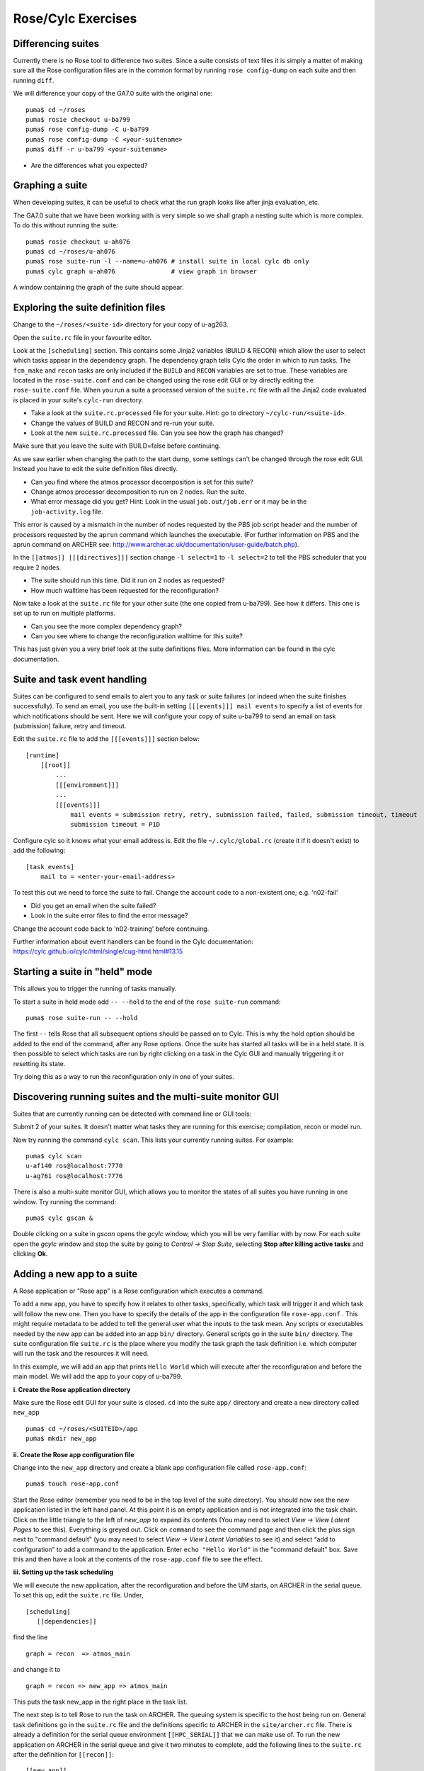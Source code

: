 Rose/Cylc Exercises
===================

Differencing suites
-------------------

Currently there is no Rose tool to difference two suites. Since a suite consists of text files it is simply a matter of making sure all the Rose configuration files are in the common format by running ``rose config-dump`` on each suite and then running ``diff``.

We will difference your copy of the GA7.0 suite with the original one: ::

  puma$ cd ~/roses
  puma$ rosie checkout u-ba799
  puma$ rose config-dump -C u-ba799
  puma$ rose config-dump -C <your-suitename>
  puma$ diff -r u-ba799 <your-suitename>

* Are the differences what you expected?

Graphing a suite
----------------

When developing suites, it can be useful to check what the run graph looks like after jinja evaluation, etc.  

The GA7.0 suite that we have been working with is very simple so we shall graph a nesting suite which is more complex. To do this without running the suite: ::

  puma$ rosie checkout u-ah076
  puma$ cd ~/roses/u-ah076
  puma$ rose suite-run -l --name=u-ah076 # install suite in local cylc db only
  puma$ cylc graph u-ah076               # view graph in browser

A window containing the graph of the suite should appear.

Exploring the suite definition files
------------------------------------

Change to the ``~/roses/<suite-id>`` directory for your copy of u-ag263.

Open the ``suite.rc`` file in your favourite editor.  

Look at the ``[scheduling]`` section.  This contains some Jinja2 variables (BUILD & RECON) which allow the user to select which tasks appear in the dependency graph. The dependency graph tells Cylc the order in which to run tasks.  The ``fcm_make`` and ``recon`` tasks are only included if the ``BUILD`` and ``RECON`` variables are set to true. These variables are located in the ``rose-suite.conf`` and can be changed using the rose edit GUI or by directly editing the ``rose-suite.conf`` file.  When you run a suite a processed version of the ``suite.rc`` file with all the Jinja2 code evaluated is placed in your suite's ``cylc-run`` directory.  

* Take a look at the ``suite.rc.processed`` file for your suite.  Hint: go to directory ``~/cylc-run/<suite-id>``.
* Change the values of BUILD and RECON and re-run your suite.  
* Look at the new ``suite.rc.processed`` file.  Can you see how the graph has changed?

Make sure that you leave the suite with BUILD=false before continuing.

As we saw earlier when changing the path to the start dump, some settings can't be changed through the rose edit GUI.  Instead you have to edit the suite definition files directly. 

* Can you find where the atmos processor decomposition is set for this suite?
* Change atmos processor decomposition to run on 2 nodes.  Run the suite.
* What error message did you get? Hint: Look in the usual ``job.out/job.err`` or it may be in the ``job-activity.log`` file.

This error is caused by a mismatch in the number of nodes requested by the PBS job script header and the number of processors requested by the ``aprun`` command which launches the executable. (For further information on PBS and the aprun command on ARCHER see: http://www.archer.ac.uk/documentation/user-guide/batch.php).

In the ``[[atmos]] [[[directives]]]`` section change ``-l select=1`` to ``-l select=2`` to tell the PBS scheduler that you require 2 nodes. 

* The suite should run this time. Did it run on 2 nodes as requested?
* How much walltime has been requested for the reconfiguration?

Now take a look at the ``suite.rc`` file for your other suite (the one copied from u-ba799). See how it differs.  This one is set up to run on multiple platforms.  

* Can you see the more complex dependency graph?
* Can you see where to change the reconfiguration walltime for this suite?

This has just given you a very brief look at the suite definitions files.  More information can be found in the cylc documentation.  

Suite and task event handling
-----------------------------

Suites can be configured to send emails to alert you to any task or suite failures (or indeed when the suite finishes successfully). To send an email, you use the built-in setting ``[[[events]]] mail events`` to specify a list of events for which notifications should be sent.  Here we will configure your copy of suite u-ba799 to send an email on task (submission) failure, retry and timeout. 

Edit the ``suite.rc`` file to add the ``[[[events]]]`` section below: ::

    [runtime]
        [[root]]
            ...
            [[[environment]]]
            ...
            [[[events]]]
                mail events = submission retry, retry, submission failed, failed, submission timeout, timeout
                submission timeout = P1D

Configure cylc so it knows what your email address is. Edit the file ``~/.cylc/global.rc`` (create it if it doesn't exist) to add the following: ::

   [task events] 
       mail to = <enter-your-email-address>

To test this out we need to force the suite to fail.  Change the account code to a non-existent one; e.g. 'n02-fail'

* Did you get an email when the suite failed?
* Look in the suite error files to find the error message?

Change the account code back to 'n02-training' before continuing.

Further information about event handlers can be found in the Cylc documentation: https://cylc.github.io/cylc/html/single/cug-html.html#13.15

Starting a suite in "held" mode
-------------------------------

This allows you to trigger the running of tasks manually.

To start a suite in held mode add ``-- --hold`` to the end of the ``rose suite-run`` command: ::

  puma$ rose suite-run -- --hold

The first ``--`` tells Rose that all subsequent options should be passed on to Cylc.  This is why the hold option should be added to the end of the command, after any Rose options.  Once the suite has started all tasks will be in a held state.  It is then possible to select which tasks are run by right clicking on a task in the Cylc GUI and manually triggering it or resetting its state.

Try doing this as a way to run the reconfiguration only in one of your suites.

Discovering running suites and the multi-suite monitor GUI
----------------------------------------------------------

Suites that are currently running can be detected with command line or GUI tools:

Submit 2 of your suites. It doesn't matter what tasks they are running for this exercise; compilation, recon or model run.

Now try running the command ``cylc scan``. This lists your currently running suites.  For example: ::

  puma$ cylc scan
  u-af140 ros@localhost:7770
  u-ag761 ros@localhost:7776

There is also a multi-suite monitor GUI, which allows you to monitor the states of all suites you have running in one window.  Try running the command: ::

  puma$ cylc gscan &

Double clicking on a suite in *gscan* opens the *gcylc* window, which you will be very familiar with by now. For each suite open the *gcylc* window and stop the suite by going to *Control -> Stop Suite*, selecting  **Stop after killing active tasks** and clicking **Ok**.
  

Adding a new app to a suite
-------------------------------------

A Rose application or "Rose app" is a Rose configuration which executes a command.

To add a new app, you have to specify how it relates to other tasks, specifically, which task will trigger it and which task will follow the new one.  Then  you have to specify the details of the app in the configuration file ``rose-app.conf`` . This might require metadata to be added to tell the general user what the inputs to the task mean. Any scripts or executables needed by the new app can be added into an app ``bin/`` directory. General scripts go in the suite ``bin/`` directory. The suite configuration file ``suite.rc`` is the place where you modify the task graph the task definition i.e.  which computer will run the task and the resources it will need. 

In this example, we will add an app that prints ``Hello World`` which will execute after the reconfiguration and before the main model. We will add the app to your copy of u-ba799.

**i. Create the Rose application directory**

Make sure the Rose edit GUI for your suite is closed. ``cd`` into the suite ``app/`` directory and create a new directory called ``new_app`` ::
  
  puma$ cd ~/roses/<SUITEID>/app
  puma$ mkdir new_app

**ii.  Create the Rose app configuration file**

Change into the ``new_app`` directory and create a blank app configuration file called ``rose-app.conf``: :: 

  puma$ touch rose-app.conf

Start the Rose editor (remember you need to be in the top level of the suite directory).  You should now see the new application listed in the left hand panel.  At this point it is an empty application and is not integrated into the task chain.  Click on the little triangle to the left of *new_app* to expand its contents (You may need to select *View -> View Latent Pages* to see this).  Everything is greyed out.  Click on ``command`` to see the command page and then click the plus sign next to "command default" (you may need to select *View -> View Latent Variables* to see it) and select “add to configuration” to add a command to the application. Enter ``echo "Hello World"`` in the "command default" box.  Save this and then have a look at the contents of the ``rose-app.conf`` file to see the effect.

**iii. Setting up the task scheduling**

We will execute the new application, after the reconfiguration and before the UM starts, on ARCHER in the serial queue.  To set this up, edit the ``suite.rc`` file.  Under, ::

  [scheduling]
     [[dependencies]]

find the line ::

  graph = recon  => atmos_main

and change it to ::

  graph = recon => new_app => atmos_main

This puts the task new_app in the right place in the task list.

The next step is to tell Rose to run the task on ARCHER.   The queuing system is specific to the host being run on.  General task definitions go in the ``suite.rc`` file and the definitions specific to ARCHER in the ``site/archer.rc`` file.  There is already a definition for the serial queue environment  ``[[HPC_SERIAL]]`` that we can make use of.   To run the new application on ARCHER in the serial queue and give it two minutes to complete, add the following lines to the ``suite.rc`` after the definition for ``[[recon]]``: ::

   [[new_app]]
       inherit = HPC_SERIAL
      [[[job]]]
            execution time limit = PT2M

**iv. Running the new app**
	    
We are now ready to go.  Run the suite either from within the rose edit GUI or from the command line. Look at the task graph: recon and atmos_main are there, but a new hierarchy of tasks has appeared,

..  image:: /images/ba799-1.jpg

Notice that ``atmos_main`` no longer runs after the reconfiguration, but ``new_app`` does and when that has completed, ``atmos_main`` starts, as we wanted. The output from ``new_app`` can be found in the cylc output directory: ``log/job/19880901T0000Z/new_app/NN/job.out``.

**v. Extending the app to run a script**

A more complex application might involve the execution of a script.  To do this we would replace the contents of the "command default" box with the name of the script.  Then place the script in the app ``bin/`` directory, where it would become part of the suite (remember to ``fcm add`` any new files that you add to the suite so they will be added to the repository when you next commit).

Now create a ``bin/`` directory under ``new_app/`` and create a file called ``hello.sh`` with the contents, ::

  #!/bin/bash
  echo "Hello, $1!"

We will allow the user to select from a variety of planets and say hello.  Make it an executable script: ::

  chmod +x hello.sh

Then we can say ``./hello.sh Jupiter`` to get it to print "Hello, Jupiter!".

Now go to the *new_app -> env* page in the GUI,  right click on the greyed out ``env`` and click "+ Add env". Save it, then right click on the blank page and select "Add blank variable".  Two boxes appear: enter **PLANET** in the first and **Jupiter** in the second.  This adds an environment variable called ``PLANET`` and sets it to "Jupiter".

Now change the command from echo "Hello, World" to hello.sh ${PLANET}.

**vi. Testing and Running**

The app can be tested in isolation by changing into the ``new_app/`` directory and executing, ::

  rose app-run

This produces the desired output and also a file ``rose-app-run.conf``, which can be deleted.

Now **run** the suite.

**vii. Rose Metadata**

Metadata can be used to provide information about settings in Rose configurations.  It is used for documenting settings, performing automatic checking and for formatting the rose edit GUI. Metadata can be used to ensure that configurations are valid before they are run.

Metadata for many standard applications, such as ``um-atmos``, ``fcm_make`` are all stored centrally on PUMA in ``~fcm/rose-meta``.  Have a look at this directory.

For our example there are currently no restrictions on the variable ``PLANET``.  We will now add some metadata to help the user understand what the variable ``PLANET`` is and what values it is limited to.

Rose provides some tools to quickly guess at the metadata where there is none.  Create a directory ``meta/`` under ``new_app/`` .  Then execute the command, ::

  rose metadata-gen

  
This creates a file ``rose-meta.conf`` in the ``meta/`` directory.  It just says that there is an evironment variable called ``PLANET``, but it does not know much about it.  Edit this file and add the following lines after ``[env=PLANET]``: ::

  description=The name of the world to say hello to.
  values=Mercury, Venus, Earth, Mars, Jupiter, Saturn, Uranus, Neptune
  help=Must be a planet bigger than Pluto - see https://en.wikipedia.org/wiki/Solar_System
  
Now go back to the Rose GUI and select *Metadata -> Refresh Metadata*. Once the metadata has reloaded, go to the *new_app -> env* panel.  The entry box for ``PLANET`` has changed into a drop down list.  Pluto is not allowed, presumably because the code cannot handle tiny planets.  Right click on the cog next to Planet and select ``info`` to see the description and allowed values.

**vi. References**

A fuller discussion of Rose metadata can be found at https://metomi.github.io/rose/doc/html/tutorial/rose/metadata.html.

Designing a new application may seem a daunting process, but there are numerous existing examples in suites that you can try to understand.  For further details, see the Rose documentation at https://metomi.github.io/rose/doc/html/tutorial/rose/applications.html.  There are a collection of built-in applications that you can use for building, testing, archiving and housekeeping - see https://metomi.github.io/rose/doc/html/api/rose-built-in-applications.html.
